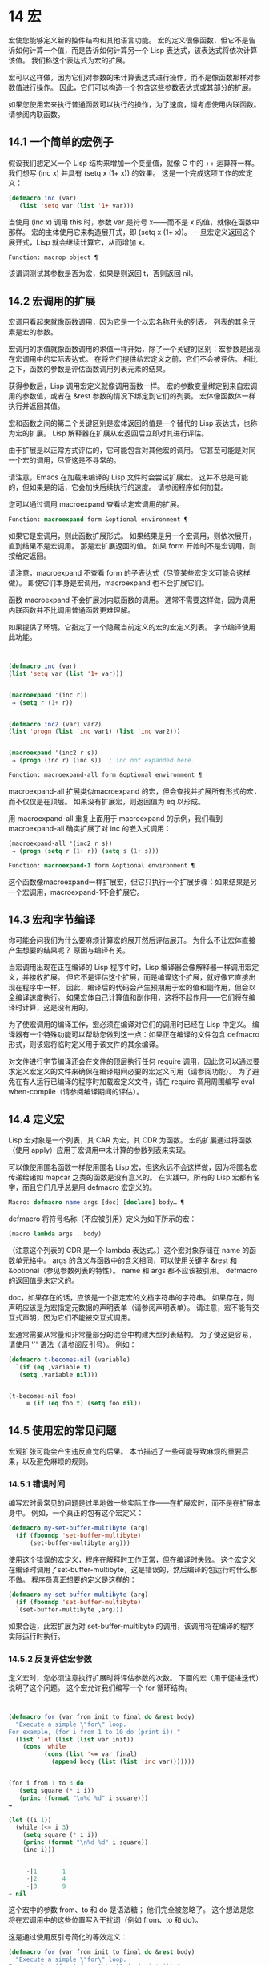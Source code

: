 * 14 宏
宏使您能够定义新的控件结构和其他语言功能。  宏的定义很像函数，但它不是告诉如何计算一个值，而是告诉如何计算另一个 Lisp 表达式，该表达式将依次计算该值。  我们称这个表达式为宏的扩展。

 宏可以这样做，因为它们对参数的未计算表达式进行操作，而不是像函数那样对参数值进行操作。  因此，它们可以构造一个包含这些参数表达式或其部分的扩展。

 如果您使用宏来执行普通函数可以执行的操作，为了速度，请考虑使用内联函数。  请参阅内联函数。


** 14.1 一个简单的宏例子

假设我们想定义一个 Lisp 结构来增加一个变量值，就像 C 中的 ++ 运算符一样。我们想写 (inc x) 并具有 (setq x (1+ x)) 的效果。  这是一个完成这项工作的宏定义：

#+begin_src emacs-lisp
(defmacro inc (var)
   (list 'setq var (list '1+ var)))
#+end_src

当使用 (inc x) 调用 this 时，参数 var 是符号 x——而不是 x 的值，就像在函数中那样。  宏的主体使用它来构造展开式，即 (setq x (1+ x))。  一旦宏定义返回这个展开式，Lisp 就会继续计算它，从而增加 x。

#+begin_src emacs-lisp
  Function: macrop object ¶
#+end_src

    该谓词测试其参数是否为宏，如果是则返回 t，否则返回 nil。

** 14.2 宏调用的扩展

宏调用看起来就像函数调用，因为它是一个以宏名称开头的列表。  列表的其余元素是宏的参数。

 宏调用的求值就像函数调用的求值一样开始，除了一个关键的区别：宏参数是出现在宏调用中的实际表达式。  在将它们提供给宏定义之前，它们不会被评估。  相比之下，函数的参数是评估函数调用列表元素的结果。

 获得参数后，Lisp 调用宏定义就像调用函数一样。  宏的参数变量绑定到来自宏调用的参数值，或者在 &rest 参数的情况下绑定到它们的列表。  宏体像函数体一样执行并返回其值。

 宏和函数之间的第二个关键区别是宏体返回的值是一个替代的 Lisp 表达式，也称为宏的扩展。  Lisp 解释器在扩展从宏返回后立即对其进行评估。

 由于扩展是以正常方式评估的，它可能包含对其他宏的调用。  它甚至可能是对同一个宏的调用，尽管这是不寻常的。

 请注意，Emacs 在加载未编译的 Lisp 文件时会尝试扩展宏。  这并不总是可能的，但如果是的话，它会加快后续执行的速度。  请参阅程序如何加载。

 您可以通过调用 macroexpand 查看给定宏调用的扩展。

#+begin_src emacs-lisp
  Function: macroexpand form &optional environment ¶
#+end_src

     如果它是宏调用，则此函数扩展形式。  如果结果是另一个宏调用，则依次展开，直到结果不是宏调用。  那是宏扩展返回的值。  如果 form 开始时不是宏调用，则按给定返回。

     请注意，macroexpand 不查看 form 的子表达式（尽管某些宏定义可能会这样做）。  即使它们本身是宏调用，macroexpand 也不会扩展它们。

     函数 macroexpand 不会扩展对内联函数的调用。  通常不需要这样做，因为调用内联函数并不比调用普通函数更难理解。

     如果提供了环境，它指定了一个隐藏当前定义的宏的宏定义列表。  字节编译使用此功能。

     #+begin_src emacs-lisp


       (defmacro inc (var)
	   (list 'setq var (list '1+ var)))


       (macroexpand '(inc r))
	    ⇒ (setq r (1+ r))


       (defmacro inc2 (var1 var2)
	   (list 'progn (list 'inc var1) (list 'inc var2)))


       (macroexpand '(inc2 r s))
	    ⇒ (progn (inc r) (inc s))  ; inc not expanded here.

     #+end_src


#+begin_src emacs-lisp
  Function: macroexpand-all form &optional environment ¶
#+end_src

     macroexpand-all 扩展类似macroexpand 的宏，但会查找并扩展所有形式的宏，而不仅仅是在顶层。  如果没有扩展宏，则返回值为 eq 以形成。

     用 macroexpand-all 重复上面用于 macroexpand 的示例，我们看到 macroexpand-all 确实扩展了对 inc 的嵌入式调用：

     #+begin_src emacs-lisp
       (macroexpand-all '(inc2 r s))
	    ⇒ (progn (setq r (1+ r)) (setq s (1+ s)))
     #+end_src

#+begin_src emacs-lisp
  Function: macroexpand-1 form &optional environment ¶
#+end_src

     这个函数像macroexpand一样扩展宏，但它只执行一个扩展步骤：如果结果是另一个宏调用，macroexpand-1不会扩展它。
** 14.3 宏和字节编译

你可能会问我们为什么要麻烦计算宏的展开然后评估展开。  为什么不让宏体直接产生想要的结果呢？  原因与编译有关。

当宏调用出现在正在编译的 Lisp 程序中时，Lisp 编译器会像解释器一样调用宏定义，并接收扩展。  但它不是评估这个扩展，而是编译这个扩展，就好像它直接出现在程序中一样。  因此，编译后的代码会产生预期用于宏的值和副作用，但会以全编译速度执行。  如果宏体自己计算值和副作用，这将不起作用——它们将在编译时计算，这是没有用的。

为了使宏调用的编译工作，宏必须在编译对它们的调用时已经在 Lisp 中定义。  编译器有一个特殊功能可以帮助您做到这一点：如果正在编译的文件包含 defmacro 形式，则该宏将临时定义用于该文件的其余编译。

对文件进行字节编译还会在文件的顶层执行任何 require 调用，因此您可以通过要求定义宏定义的文件来确保在编译期间必要的宏定义可用（请参阅功能）。  为了避免在有人运行已编译的程序时加载宏定义文件，请在 require 调用周围编写 eval-when-compile（请参阅编译期间的评估）。

** 14.4 定义宏

Lisp 宏对象是一个列表，其 CAR 为宏，其 CDR 为函数。  宏的扩展通过将函数（使用 apply）应用于宏调用中未计算的参数列表来实现。

可以像使用匿名函数一样使用匿名 Lisp 宏，但这永远不会这样做，因为将匿名宏传递给诸如 mapcar 之类的函数是没有意义的。  在实践中，所有的 Lisp 宏都有名字，而且它们几乎总是用 defmacro 宏定义的。

#+begin_src emacs-lisp
  Macro: defmacro name args [doc] [declare] body… ¶
#+end_src

    defmacro 将符号名称（不应被引用）定义为如下所示的宏：
    #+begin_src emacs-lisp
      (macro lambda args . body)
    #+end_src

    （注意这个列表的 CDR 是一个 lambda 表达式。）这个宏对象存储在 name 的函数单元格中。  args 的含义与函数中的含义相同，可以使用关键字 &rest 和 &optional（参见参数列表的特性）。  name 和 args 都不应该被引用。  defmacro 的返回值是未定义的。

    doc，如果存在的话，应该是一个指定宏的文档字符串的字符串。  如果存在，则声明应该是为宏指定元数据的声明表单（请参阅声明表单）。  请注意，宏不能有交互式声明，因为它们不能被交互式调用。

宏通常需要从常量和非常量部分的混合中构建大型列表结构。  为了使这更容易，请使用 '`' 语法（请参阅反引号）。  例如：

#+begin_src emacs-lisp
  (defmacro t-becomes-nil (variable)
    `(if (eq ,variable t)
	 (setq ,variable nil)))


  (t-becomes-nil foo)
       ≡ (if (eq foo t) (setq foo nil))
#+end_src

** 14.5 使用宏的常见问题

宏观扩张可能会产生违反直觉的后果。  本节描述了一些可能导致麻烦的重要后果，以及避免麻烦的规则。

*** 14.5.1 错误时间

编写宏时最常见的问题是过早地做一些实际工作——在扩展宏时，而不是在扩展本身中。  例如，一个真正的包有这个宏定义：

#+begin_src emacs-lisp
(defmacro my-set-buffer-multibyte (arg)
  (if (fboundp 'set-buffer-multibyte)
      (set-buffer-multibyte arg)))
#+end_src


使用这个错误的宏定义，程序在解释时工作正常，但在编译时失败。  这个宏定义在编译时调用了set-buffer-multibyte，这是错误的，然后编译的包运行时什么都不做。  程序员真正想要的定义是这样的：

#+begin_src emacs-lisp
  (defmacro my-set-buffer-multibyte (arg)
    (if (fboundp 'set-buffer-multibyte)
	`(set-buffer-multibyte ,arg)))
#+end_src

如果合适，此宏扩展为对 set-buffer-multibyte 的调用，该调用将在编译的程序实际运行时执行。
*** 14.5.2 反复评估宏参数

定义宏时，您必须注意执行扩展时将评估参数的次数。  下面的宏（用于促进迭代）说明了这个问题。  这个宏允许我们编写一个 for 循环结构。

#+begin_src emacs-lisp


(defmacro for (var from init to final do &rest body)
  "Execute a simple \"for\" loop.
For example, (for i from 1 to 10 do (print i))."
  (list 'let (list (list var init))
	(cons 'while
	      (cons (list '<= var final)
		    (append body (list (list 'inc var)))))))


(for i from 1 to 3 do
   (setq square (* i i))
   (princ (format "\n%d %d" i square)))
→

(let ((i 1))
  (while (<= i 3)
    (setq square (* i i))
    (princ (format "\n%d %d" i square))
    (inc i)))


     -|1       1
     -|2       4
     -|3       9
⇒ nil
#+end_src

这个宏中的参数 from、to 和 do 是语法糖；  他们完全被忽略了。  这个想法是您将在宏调用中的这些位置写入干扰词（例如 from、to 和 do）。

这是通过使用反引号简化的等效定义：

#+begin_src emacs-lisp
  (defmacro for (var from init to final do &rest body)
    "Execute a simple \"for\" loop.
  For example, (for i from 1 to 10 do (print i))."
    `(let ((,var ,init))
       (while (<= ,var ,final)
	 ,@body
	 (inc ,var))))
#+end_src

此定义的两种形式（带反引号和不带反引号）都存在每次迭代都会评估 final 的缺陷。  如果 final 是一个常数，这不是问题。  如果它是更复杂的形式，例如（long-complex-calculation x），这会显着减慢执行速度。  如果 final 有副作用，多次执行它可能是不正确的。

一个设计良好的宏定义会采取措施来避免这个问题，方法是生成一个只对参数表达式求值一次的扩展，除非重复求值是宏的预期目的的一部分。  这是 for 宏的正确扩展：

#+begin_src emacs-lisp
  (let ((i 1)
	(max 3))
    (while (<= i max)
      (setq square (* i i))
      (princ (format "%d      %d" i square))
      (inc i)))
#+end_src

这是创建此扩展的宏定义：
#+begin_src emacs-lisp
  (defmacro for (var from init to final do &rest body)
    "Execute a simple for loop: (for i from 1 to 10 do (print i))."
    `(let ((,var ,init)
	   (max ,final))
       (while (<= ,var max)
	 ,@body
	 (inc ,var))))
#+end_src
不幸的是，此修复引入了另一个问题，将在下一节中描述。
*** 14.5.3 宏展开中的局部变量

在上一节中，for 的定义被固定如下，以使扩展评估宏参数的正确次数：

#+begin_src emacs-lisp


(defmacro for (var from init to final do &rest body)
  "Execute a simple for loop: (for i from 1 to 10 do (print i))."

  `(let ((,var ,init)
	 (max ,final))
     (while (<= ,var max)
       ,@body
       (inc ,var))))
#+end_src

for 的新定义有一个新问题：它引入了一个名为 max 的局部变量，这是用户不希望的。  这会导致以下示例中的问题：

#+begin_src emacs-lisp
(let ((max 0))
  (for x from 0 to 10 do
    (let ((this (frob x)))
      (if (< max this)
	  (setq max this)))))
#+end_src


for 主体内对 max 的引用，应该是指用户对 max 的绑定，实际上访问了 for 的绑定。

更正此问题的方法是使用非实习符号而不是 max（请参阅创建和实习符号）。  uninterned 符号可以像任何其他符号一样被绑定和引用，但是由于它是由 for 创建的，因此我们知道它不可能已经出现在用户的程序中。  由于它没有被实习，因此用户以后无法将其放入程序中。  它永远不会出现在任何地方，除非放在 for 的地方。  以下是这样工作的 for 的定义：

#+begin_src emacs-lisp
  (defmacro for (var from init to final do &rest body)
    "Execute a simple for loop: (for i from 1 to 10 do (print i))."
    (let ((tempvar (make-symbol "max")))
      `(let ((,var ,init)
	     (,tempvar ,final))
	 (while (<= ,var ,tempvar)
	   ,@body
	   (inc ,var)))))
#+end_src

这将创建一个名为 max 的非驻留符号并将其放在展开式中，而不是通常出现在表达式中的常用驻留符号 max。

*** 14.5.4 评估扩展中的宏观参数

如果宏定义本身评估任何宏参数表达式，例如通过调用 eval（请参阅 Eval），则可能会出现另一个问题。  您必须考虑到宏扩展可能在代码执行之前很久就发生了，此时调用者的上下文（将评估宏扩展）还无法访问。

此外，如果您的宏定义不使用词法绑定，则其形式参数可能会隐藏用户的同名变量。  在宏体内，宏参数绑定是此类变量的最局部绑定，因此正在评估的表单内的任何引用都会引用它。  这是一个例子：
#+begin_src emacs-lisp
  (defmacro foo (a)
    (list 'setq (eval a) t))

  (setq x 'b)
  (foo x) → (setq b t)
       ⇒ t                  ; and b has been set.
  ;; but
  (setq a 'c)
  (foo a) → (setq a t)
       ⇒ t                  ; but this set a, not c.
#+end_src

用户变量命名为 a 还是 x 会有所不同，因为 a 与宏参数变量 a 冲突。

此外，上面的 (foo x) 的扩展将在编译代码时返回不同的东西或发出错误信号，因为在这种情况下 (foo x) 在编译期间被扩展，而 (setq x 'b) 的执行将只需要在代码执行后放置。

为避免这些问题，在计算宏展开时不要计算参数表达式。  相反，将表达式替换为宏扩展，以便其值将作为执行扩展的一部分进行计算。  这就是本章中其他示例的工作方式。

*** 14.5.5 宏扩展了多少次？

有时会出现问题，因为宏调用每次在解释函数中求值时都会扩展，但对于编译函数仅扩展一次（在编译期间）。  如果宏定义有副作用，它们的工作方式会有所不同，具体取决于宏扩展的次数。

因此，除非您真的知道自己在做什么，否则您应该避免计算宏展开时的副作用。

无法避免一种特殊的副作用：构造 Lisp 对象。  几乎所有的宏扩展都包含构造列表；  这是大多数宏的重点。  这通常是安全的；  只有一种情况你必须小心：当你构造的对象是宏扩展中带引号的常量的一部分时。

如果宏在编译过程中只展开一次，那么对象在编译过程中只被构造一次。  但是在解释执行中，每次宏调用运行时都会扩展宏，这意味着每次都会构造一个新对象。

在大多数干净的 Lisp 代码中，这种差异并不重要。  仅当您对宏定义构造的对象执行副作用时才有意义。  因此，为避免麻烦，请避免对由宏定义构造的对象产生副作用。  以下是此类副作用如何让您陷入困境的示例：
#+begin_src emacs-lisp
  (defmacro empty-object ()
    (list 'quote (cons nil nil)))


  (defun initialize (condition)
    (let ((object (empty-object)))
      (if condition
	  (setcar object condition))
      object))
#+end_src

如果 initialize 被解释，则每次调用 initialize 时都会构造一个新列表 (nil)。  因此，调用之间没有副作用。  如果 initialize 被编译，那么宏空对象在编译期间被扩展，产生一个常量（nil），每次调用 initialize 时都会重用和更改。

避免这种病态情况的一种方法是将空对象视为一种有趣的常量，而不是内存分配结构。  您不会在诸如 '(nil) 之类的常量上使用 setcar，因此自然也不会在 (empty-object) 上使用它。
** 14.6 缩进宏

在宏定义中，您可以使用声明形式（请参阅定义宏）来指定 TAB 应如何缩进对宏的调用。  缩进规范是这样写的：

#+begin_src emacs-lisp
  (declare (indent indent-spec))
#+end_src


这导致在宏名称上设置 lisp-indent-function 属性。

以下是缩进规范的可能性：

#+begin_src emacs-lisp
  nil
#+end_src

    这与无属性相同——使用标准缩进模式。
#+begin_src emacs-lisp
  defun
#+end_src

    像处理“def”结构一样处理这个函数：将第二行视为正文的开始。
#+begin_src emacs-lisp
  an integer, number
#+end_src

    函数的第一个参数是区分参数；  其余的被认为是表达式的主体。  表达式中的一行根据其上的第一个参数是否被区分而缩进。  如果参数是正文的一部分，则该行缩进 lisp-body-indent 列比开始包含表达式的左括号多。  如果参数被区分并且是第一个或第二个参数，则缩进两倍的额外列。  如果参数被区分而不是第一个或第二个参数，则该行使用标准模式。
#+begin_src emacs-lisp
  a symbol, symbol
#+end_src

    symbol 应该是函数名；  调用该函数来计算此表达式中行的缩进。  该函数接收两个参数：

#+begin_src emacs-lisp
  pos
#+end_src

	 缩进行开始的位置。
#+begin_src emacs-lisp
  state
#+end_src

	 parse-partial-sexp（一种用于缩进和嵌套计算的 Lisp 原语）在解析到此行开头时返回的值。

    它应该返回一个数字，即该行的缩进列数，或者一个列表，其 car 是这样的数字。  返回数字和返回列表的区别在于，数字表示同一嵌套级别的所有后续行都应该像这个一样缩进；  一个列表说以下几行可能需要不同的缩进。  当缩进由 CMq 计算时，这会有所不同；  如果该值是一个数字，CMq 不需要重新计算以下行的缩进，直到列表末尾。
